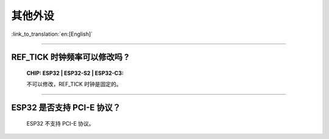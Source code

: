 其他外设
=================

:link_to_translation:`en:[English]`

.. raw:: html

   <style>
   body {counter-reset: h2}
     h2 {counter-reset: h3}
     h2:before {counter-increment: h2; content: counter(h2) ". "}
     h3:before {counter-increment: h3; content: counter(h2) "." counter(h3) ". "}
     h2.nocount:before, h3.nocount:before, { content: ""; counter-increment: none }
   </style>

--------------

REF_TICK 时钟频率可以修改吗 ?
-------------------------------------------------------------------------------------------------------------------------------------------------------------------

  :CHIP\: ESP32 | ESP32-S2 | ESP32-C3:

  不可以修改，REF_TICK 时钟是固定的。

--------------

ESP32 是否⽀持 PCI-E 协议？
-------------------------------------

  ESP32 不支持 PCI-E 协议。
